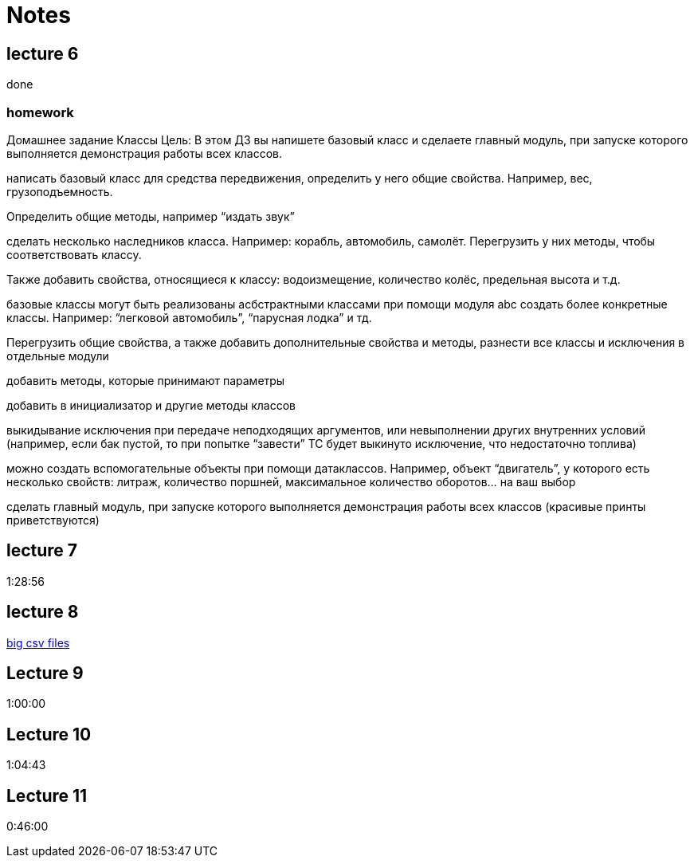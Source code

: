= Notes

== lecture 6

done

=== homework

Домашнее задание Классы Цель: В этом ДЗ вы напишете базовый класс и сделаете
главный модуль, при запуске которого выполняется демонстрация работы всех
классов.

написать базовый класс для средства передвижения, определить у него
общие свойства. Например, вес, грузоподъемность.

Определить общие методы, например “издать звук”

сделать несколько наследников класса. Например: корабль, автомобиль, самолёт.
Перегрузить у них методы, чтобы соответствовать классу.

Также добавить свойства, относящиеся к классу:
водоизмещение, количество колёс, предельная высота и т.д.

базовые классы могут быть реализованы асбстрактными классами
при помощи модуля abc создать более конкретные классы.
Например: “легковой автомобиль”, “парусная лодка” и тд.

Перегрузить общие свойства, а также добавить дополнительные свойства
и методы, разнести все классы и исключения в отдельные модули

добавить методы, которые принимают параметры

добавить в инициализатор и другие методы классов

выкидывание исключения при передаче неподходящих аргументов,
или невыполнении других внутренних условий
(например, если бак пустой, то при попытке “завести” ТС будет выкинуто исключение, что
недостаточно топлива)

можно создать вспомогательные объекты при помощи
датаклассов. Например, объект “двигатель”, у которого есть несколько свойств:
литраж, количество поршней, максимальное количество оборотов… на ваш выбор

сделать главный модуль, при запуске которого выполняется демонстрация работы
всех классов (красивые принты приветствуются)

== lecture 7

1:28:56

== lecture 8

link:https://eforexcel.com/wp/downloads-18-sample-csv-files-data-sets-for-testing-sales/[big csv files]

== Lecture 9

1:00:00

== Lecture 10

1:04:43

== Lecture 11

0:46:00
